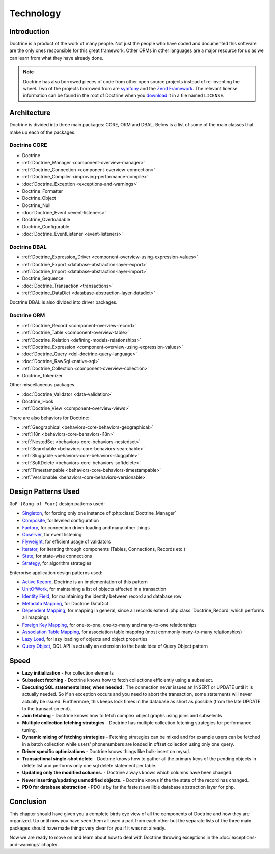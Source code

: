 **********
Technology
**********

============
Introduction
============

Doctrine is a product of the work of many people. Not just the people
who have coded and documented this software are the only ones
responsible for this great framework. Other ORMs in other languages are
a major resource for us as we can learn from what they have already
done.

.. note::

    Doctrine has also borrowed pieces of code from other open
    source projects instead of re-inventing the wheel. Two of the
    projects borrowed from are `symfony <http://www.symfony-project.com>`_
    and the `Zend Framework <http://framework.zend.com>`_. The relevant
    license information can be found in the root of Doctrine when you
    `download <http://www.doctrine-project.org>`_ it in a file named
    ``LICENSE``.

============
Architecture
============

Doctrine is divided into three main packages: CORE, ORM and DBAL. Below
is a list of some of the main classes that make up each of the packages.

-------------
Doctrine CORE
-------------

-  Doctrine
-  :ref:`Doctrine_Manager <component-overview-manager>`
-  :ref:`Doctrine_Connection <component-overview-connection>`
-  :ref:`Doctrine_Compiler <improving-performance-compile>`
-  :doc:`Doctrine_Exception <exceptions-and-warnings>`
-  Doctrine_Formatter
-  Doctrine_Object
-  Doctrine_Null
-  :doc:`Doctrine_Event <event-listeners>`
-  Doctrine_Overloadable
-  Doctrine_Configurable
-  :doc:`Doctrine_EventListener <event-listeners>`

-------------
Doctrine DBAL
-------------

-  :ref:`Doctrine_Expression_Driver <component-overview-using-expression-values>`
-  :ref:`Doctrine_Export <database-abstraction-layer-export>`
-  :ref:`Doctrine_Import <database-abstraction-layer-import>`
-  Doctrine_Sequence
-  :doc:`Doctrine_Transaction <transactions>`
-  :ref:`Doctrine_DataDict <database-abstraction-layer-datadict>`

Doctrine DBAL is also divided into driver packages.

------------
Doctrine ORM
------------

-  :ref:`Doctrine_Record <component-overview-record>`
-  :ref:`Doctrine_Table <component-overview-table>`
-  :ref:`Doctrine_Relation <defining-models-relationships>`
-  :ref:`Doctrine_Expression <component-overview-using-expression-values>`
-  :doc:`Doctrine_Query <dql-doctrine-query-language>`
-  :doc:`Doctrine_RawSql <native-sql>`
-  :ref:`Doctrine_Collection <component-overview-collection>`
-  Doctrine_Tokenizer

Other miscellaneous packages.

-  :doc:`Doctrine_Validator <data-validation>`
-  Doctrine_Hook
-  :ref:`Doctrine_View <component-overview-views>`

There are also behaviors for Doctrine:

-  :ref:`Geographical <behaviors-core-behaviors-geographical>`
-  :ref:`I18n <behaviors-core-behaviors-i18n>`
-  :ref:`NestedSet <behaviors-core-behaviors-nestedset>`
-  :ref:`Searchable <behaviors-core-behaviors-searchable>`
-  :ref:`Sluggable <behaviors-core-behaviors-sluggable>`
-  :ref:`SoftDelete <behaviors-core-behaviors-softdelete>`
-  :ref:`Timestampable <behaviors-core-behaviors-timestampable>`
-  :ref:`Versionable <behaviors-core-behaviors-versionable>`

====================
Design Patterns Used
====================

``GoF (Gang of Four)`` design patterns used:

-  `Singleton <http://www.dofactory.com/Patterns/PatternSingleton.aspx>`_, for forcing only one instance of :php:class:`Doctrine_Manager`
-  `Composite <http://www.dofactory.com/Patterns/PatternComposite.aspx>`_, for leveled configuration
-  `Factory <http://www.dofactory.com/Patterns/PatternFactory.aspx>`_, for connection driver loading and many other things
-  `Observer <http://www.dofactory.com/Patterns/PatternObserver.aspx>`_, for event listening
-  `Flyweight <http://www.dofactory.com/Patterns/PatternFlyweight.aspx>`_, for efficient usage of validators
-  `Iterator <http://www.dofactory.com/Patterns/PatternFlyweight.aspx>`_, for iterating through components (Tables, Connections, Records etc.)
-  `State <http://www.dofactory.com/Patterns/PatternState.aspx>`_, for state-wise connections
-  `Strategy <http://www.dofactory.com/Patterns/PatternStrategy.aspx>`_, for algorithm strategies

Enterprise application design patterns used:

-  `Active Record <http://www.martinfowler.com/eaaCatalog/activeRecord.html>`_, Doctrine is an implementation of this pattern
-  `UnitOfWork <http://www.martinfowler.com/eaaCatalog/unitOfWork.html>`_, for maintaining a list of objects affected in a transaction
-  `Identity Field <http://www.martinfowler.com/eaaCatalog/identityField.html>`_, for maintaining the identity between record and database row
-  `Metadata Mapping <http://www.martinfowler.com/eaaCatalog/metadataMapping.html>`_, for Doctrine DataDict
-  `Dependent Mapping <http://www.martinfowler.com/eaaCatalog/dependentMapping.html>`_, for mapping in general, since all records extend :php:class:`Doctrine_Record` which performs all mappings
-  `Foreign Key Mapping <http://www.martinfowler.com/eaaCatalog/foreignKeyMapping.html>`_, for one-to-one, one-to-many and many-to-one relationships
-  `Association Table Mapping <http://www.martinfowler.com/eaaCatalog/associationTableMapping.html>`_, for association table mapping (most commonly many-to-many relationships)
-  `Lazy Load <http://www.martinfowler.com/eaaCatalog/lazyLoad.html>`_, for lazy loading of objects and object properties
-  `Query Object <http://www.martinfowler.com/eaaCatalog/queryObject.html>`_, DQL API is actually an extension to the basic idea of Query Object pattern

=====
Speed
=====

-  **Lazy initialization** - For collection elements
-  **Subselect fetching** - Doctrine knows how to fetch collections
   efficiently using a subselect.
-  **Executing SQL statements later, when needed** : The connection
   never issues an INSERT or UPDATE until it is actually needed. So if
   an exception occurs and you need to abort the transaction, some
   statements will never actually be issued. Furthermore, this keeps
   lock times in the database as short as possible (from the late UPDATE
   to the transaction end).
-  **Join fetching** - Doctrine knows how to fetch complex object graphs
   using joins and subselects
-  **Multiple collection fetching strategies** - Doctrine has multiple
   collection fetching strategies for performance tuning.
-  **Dynamic mixing of fetching strategies** - Fetching strategies can
   be mixed and for example users can be fetched in a batch collection
   while users' phonenumbers are loaded in offset collection using only
   one query.
-  **Driver specific optimizations** - Doctrine knows things like
   bulk-insert on mysql.
-  **Transactional single-shot delete** - Doctrine knows how to gather
   all the primary keys of the pending objects in delete list and
   performs only one sql delete statement per table.
-  **Updating only the modified columns.** - Doctrine always knows which
   columns have been changed.
-  **Never inserting/updating unmodified objects.** - Doctrine knows if
   the the state of the record has changed.
-  **PDO for database abstraction** - PDO is by far the fastest
   availible database abstraction layer for php.

==========
Conclusion
==========

This chapter should have given you a complete birds eye view of all the
components of Doctrine and how they are organized. Up until now you have
seen them all used a part from each other but the separate lists of the
three main packages should have made things very clear for you if it was
not already.

Now we are ready to move on and learn about how to deal with Doctrine
throwing exceptions in the :doc:`exceptions-and-warnings` chapter.
